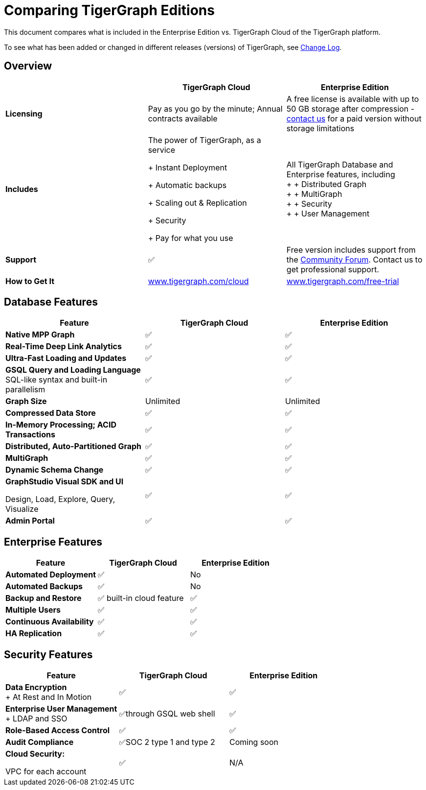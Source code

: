 = Comparing TigerGraph Editions

This document compares what is included in the Enterprise Edition vs. TigerGraph Cloud of the TigerGraph platform.

To see what has been added or changed in different releases (versions) of TigerGraph, see xref:release-notes:change-log.adoc[Change Log].

== Overview
[width="100%",cols="<34%,<33%,<33%",options="header",]
|===
| |TigerGraph Cloud |Enterprise Edition
|*Licensing* |Pay as you go by the minute; Annual contracts available |A
free license is available with up to 50 GB storage after compression -
https://info.tigergraph.com/pricing[contact us] for a paid version
without storage limitations

|*Includes* a|
The power of TigerGraph, as a service

+ Instant Deployment

+ Automatic backups

+ Scaling out & Replication

+ Security

+ Pay for what you use

|All TigerGraph Database and Enterprise features, including +
+
+ Distributed Graph +
+
+ MultiGraph +
+
+ Security +
+
+ User Management

|*Support* |✅ |Free version includes support from the
https://community.tigergraph.com/[Community Forum]. Contact us to get
professional support.

|*How to Get It*
|https://www.tigergraph.com/cloud[www.tigergraph.com/cloud]
|https://info.tigergraph.com/enterprise-free[www.tigergraph.com/free-trial]
|===
== Database Features

[cols="<,^,^"]
|===
| Feature | TigerGraph Cloud | Enterprise Edition

| *Native MPP Graph*
| ✅
| ✅

| *Real-Time Deep Link Analytics*
| ✅
| ✅

| *Ultra-Fast Loading and Updates*
| ✅
| ✅

| *GSQL Query and Loading Language*  SQL-like syntax and built-in parallelism
| ✅
| ✅

| *Graph Size*
| Unlimited
| Unlimited

| *Compressed Data Store*
| ✅
| ✅

| *In-Memory Processing;  ACID Transactions*
| ✅
| ✅

| *Distributed, Auto-Partitioned Graph*
| ✅
| ✅

| *MultiGraph*
| ✅
| ✅

| *Dynamic Schema Change*
| ✅
| ✅

| *GraphStudio Visual SDK and UI*

Design, Load, Explore, Query, Visualize
| ✅
| ✅

| *Admin Portal*
| ✅
| ✅
|===

== Enterprise Features

[cols="<,^,^"]
|===
| *Feature* | TigerGraph Cloud | Enterprise Edition

| *Automated Deployment*
| ✅
| No

| *Automated Backups*
| ✅
| No

| *Backup and Restore*
| ✅ built-in cloud feature
| ✅

| *Multiple Users*
| ✅
| ✅

| *Continuous Availability*
| ✅
| ✅

| *HA Replication*
| ✅
| ✅
|===

== Security Features

[width="100%",cols="<34%,^33%,<33%",options="header",]
|===
|Feature |TigerGraph Cloud |Enterprise Edition
|*Data Encryption* +
+
At Rest and In Motion |✅ |✅
|*Enterprise User Management* +
+
LDAP and SSO |✅through GSQL web shell |✅
|*Role-Based Access Control* |✅ |✅
|*Audit Compliance* |✅SOC 2 type 1 and type 2 |Coming soon
a|
*Cloud Security:*

VPC for each account

|✅ |N/A
|===
